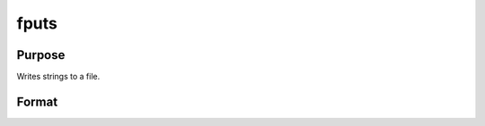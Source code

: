 
fputs
==============================================

Purpose
----------------

Writes strings to a file.

Format
----------------
.. function:: fputs(f,  sa)

    :param f: file handle of a file opened with fopen.
    :type f: scalar

    :param sa: string or string array.
    :type sa: TODO

    :returns: numl (*scalar*), the number of lines written to the file.

